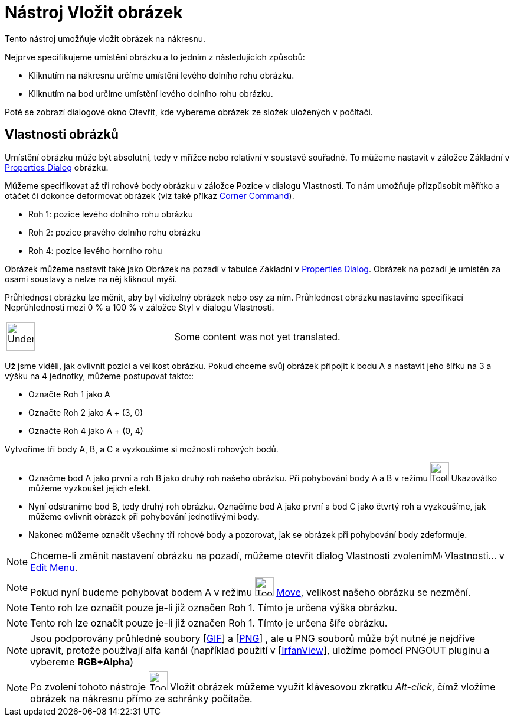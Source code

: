 = Nástroj Vložit obrázek
:page-en: tools/Image
ifdef::env-github[:imagesdir: /cs/modules/ROOT/assets/images]

Tento nástroj umožňuje vložit obrázek na nákresnu.

Nejprve specifikujeme umístění obrázku a to jedním z následujících způsobů:

* Kliknutím na nákresnu určíme umístění levého dolního rohu obrázku.
* Kliknutím na bod určíme umístění levého dolního rohu obrázku.

Poté se zobrazí dialogové okno Otevřít, kde vybereme obrázek ze složek uložených v počítači.

== Vlastnosti obrázků

Umístění obrázku může být absolutní, tedy v mřížce nebo relativní v soustavě souřadné. To můžeme nastavit v záložce
Základní v xref:/s_index_php?title=Properties_Dialog_action=edit_redlink=1.adoc[Properties Dialog] obrázku.

Můžeme specifikovat až tři rohové body obrázku v záložce Pozice v dialogu Vlastnosti. To nám umožňuje přizpůsobit
měřítko a otáčet či dokonce deformovat obrázek (viz také příkaz
xref:/s_index_php?title=Corner_Command_action=edit_redlink=1.adoc[Corner Command]).

* Roh 1: pozice levého dolního rohu obrázku
* Roh 2: pozice pravého dolního rohu obrázku

* Roh 4: pozice levého horního rohu

Obrázek můžeme nastavit také jako Obrázek na pozadí v tabulce Základní v
xref:/s_index_php?title=Properties_Dialog_action=edit_redlink=1.adoc[Properties Dialog]. Obrázek na pozadí je umístěn za
osami soustavy a nelze na něj kliknout myší.

Průhlednost obrázku lze měnit, aby byl viditelný obrázek nebo osy za ním. Průhlednost obrázku nastavíme specifikací
Neprůhlednosti mezi 0 % a 100 % v záložce Styl v dialogu Vlastnosti.

[width="100%",cols="50%,50%",]
|===
a|
image:48px-UnderConstruction.png[UnderConstruction.png,width=48,height=48]

|Some content was not yet translated.
|===

[EXAMPLE]
====

Už jsme viděli, jak ovlivnit pozici a velikost obrázku. Pokud chceme svůj obrázek připojit k bodu A a nastavit jeho
šířku na 3 a výšku na 4 jednotky, můžeme postupovat takto::

* Označte Roh 1 jako A
* Označte Roh 2 jako A + (3, 0)
* Označte Roh 4 jako A + (0, 4)

====

[EXAMPLE]
====

Vytvoříme tři body A, B, a C a vyzkoušíme si možnosti rohových bodů.

* Označme bod A jako první a roh B jako druhý roh našeho obrázku. Při pohybování body A a B v režimu
image:Tool_Move.gif[Tool Move.gif,width=32,height=32] Ukazovátko můžeme vyzkoušet jejich efekt.
* Nyní odstraníme bod B, tedy druhý roh obrázku. Označíme bod A jako první a bod C jako čtvrtý roh a vyzkoušíme, jak
můžeme ovlivnit obrázek při pohybování jednotlivými body.
* Nakonec můžeme označit všechny tři rohové body a pozorovat, jak se obrázek při pohybování body zdeformuje.

====

[NOTE]
====

Chceme-li změnit nastavení obrázku na pozadí, můžeme otevřít dialog Vlastnosti zvolenímimage:Menu_Properties.png[Menu
Properties.png,width=16,height=16] Vlastnosti… v xref:/s_index_php?title=Edit_Menu_action=edit_redlink=1.adoc[Edit
Menu].

====

[NOTE]
====

Pokud nyní budeme pohybovat bodem A v režimu image:Tool_Move.gif[Tool Move.gif,width=32,height=32]
xref:/s_index_php?title=Move_Tool_action=edit_redlink=1.adoc[Move], velikost našeho obrázku se nezmění.

====

[NOTE]
====

Tento roh lze označit pouze je-li již označen Roh 1. Tímto je určena výška obrázku.

====

[NOTE]
====

Tento roh lze označit pouze je-li již označen Roh 1. Tímto je určena šíře obrázku.

====

[NOTE]
====

Jsou podporovány průhledné soubory [http://en.wikipedia.org/wiki/Graphics_Interchange_Format[GIF]] a
[http://en.wikipedia.org/wiki/Portable_Network_Graphics[PNG]] , ale u PNG souborů může být nutné je nejdříve upravit,
protože používají alfa kanál (například použití v [http://www.irfanview.com/[IrfanView]], uložíme pomocí PNGOUT pluginu
a vybereme *RGB+Alpha*)

====

[NOTE]
====

Po zvolení tohoto nástroje image:Tool_Insert_Image.gif[Tool Insert Image.gif,width=32,height=32] Vložit obrázek můžeme
využít klávesovou zkratku _Alt-click_, čímž vložíme obrázek na nákresnu přímo ze schránky počítače.

====
